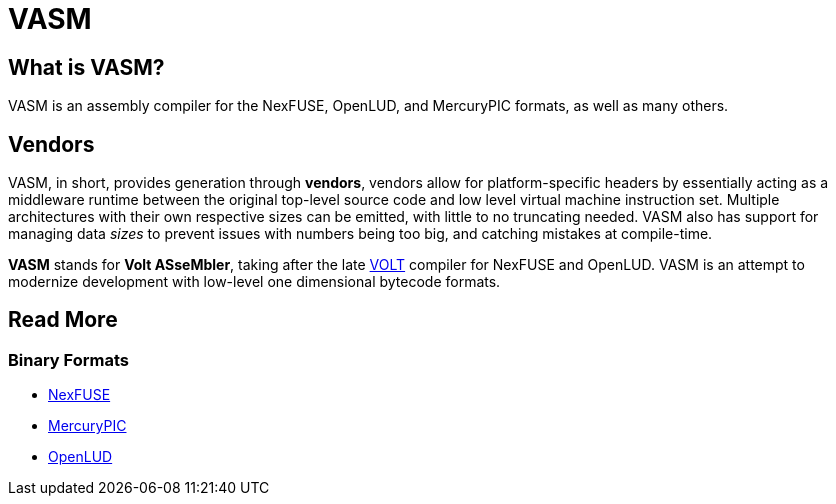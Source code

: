= VASM

== What is VASM?

VASM is an assembly compiler for the NexFUSE, OpenLUD, and MercuryPIC formats, as well as many others.

== Vendors

VASM, in short, provides generation through *vendors*, vendors allow for platform-specific headers by essentially acting as a middleware runtime between the original top-level source code and low level virtual machine instruction set. Multiple architectures with their own respective sizes can be emitted, with little to no truncating needed. VASM also has support for managing data _sizes_ to prevent issues with numbers being too big, and catching mistakes at compile-time.

*VASM* stands for *Volt ASseMbler*, taking after the late link:https://github.com/thekaigonzalez/VOLT[VOLT] compiler for NexFUSE and OpenLUD. VASM is an attempt to modernize development with low-level one dimensional bytecode formats.

== Read More

=== Binary Formats

* link:./formats/nexfuse.html[NexFUSE]
* link:./formats/mercury.html[MercuryPIC]
* link:./formats/openlud.html[OpenLUD]

